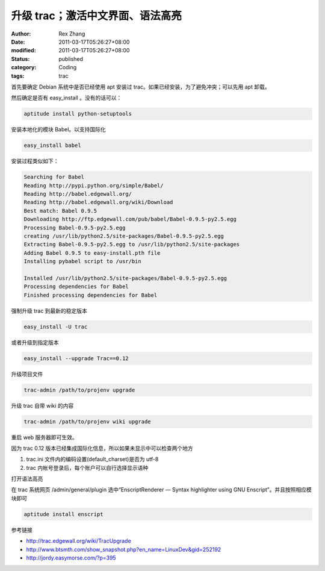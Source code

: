 升级 trac；激活中文界面、语法高亮
######################################


:author: Rex Zhang
:date: 2011-03-17T05:26:27+08:00
:modified: 2011-03-17T05:26:27+08:00
:status: published
:category: Coding
:tags: trac


首先要确定 Debian 系统中是否已经使用 apt 安装过 trac。如果已经安装，为了避免冲突；可以先用 apt 卸载。

然后确定是否有 easy_install 。没有的话可以：

.. code-block::

    aptitude install python-setuptools

安装本地化的模块 Babel。以支持国际化

.. code-block::

    easy_install babel

安装过程类似如下：

.. code-block::

    Searching for Babel
    Reading http://pypi.python.org/simple/Babel/
    Reading http://babel.edgewall.org/
    Reading http://babel.edgewall.org/wiki/Download
    Best match: Babel 0.9.5
    Downloading http://ftp.edgewall.com/pub/babel/Babel-0.9.5-py2.5.egg
    Processing Babel-0.9.5-py2.5.egg
    creating /usr/lib/python2.5/site-packages/Babel-0.9.5-py2.5.egg
    Extracting Babel-0.9.5-py2.5.egg to /usr/lib/python2.5/site-packages
    Adding Babel 0.9.5 to easy-install.pth file
    Installing pybabel script to /usr/bin

    Installed /usr/lib/python2.5/site-packages/Babel-0.9.5-py2.5.egg
    Processing dependencies for Babel
    Finished processing dependencies for Babel


强制升级 trac 到最新的稳定版本

.. code-block::

    easy_install -U trac

或者升级到指定版本

.. code-block::

    easy_install --upgrade Trac==0.12

升级项目文件

.. code-block::

    trac-admin /path/to/projenv upgrade

升级 trac 自带 wiki 的内容

.. code-block::

    trac-admin /path/to/projenv wiki upgrade

重启 web 服务器即可生效。

因为 trac 0.12 版本已经集成国际化信息，所以如果未显示中可以检查两个地方

#. trac.ini 文件内的编码设置(default_charset)是否为 utf-8
#. trac 内帐号登录后，每个账户可以自行选择显示语种

打开语法高亮

在 trac 系统网页 /admin/general/plugin 选中“EnscriptRenderer — Syntax highlighter using GNU Enscript”。并且按照相应模块即可

.. code-block::

    aptitude install enscript

参考链接

-  http://trac.edgewall.org/wiki/TracUpgrade
-  http://www.btsmth.com/show_snapshot.php?en_name=LinuxDev&gid=252192
-  http://jordy.easymorse.com/?p=395
